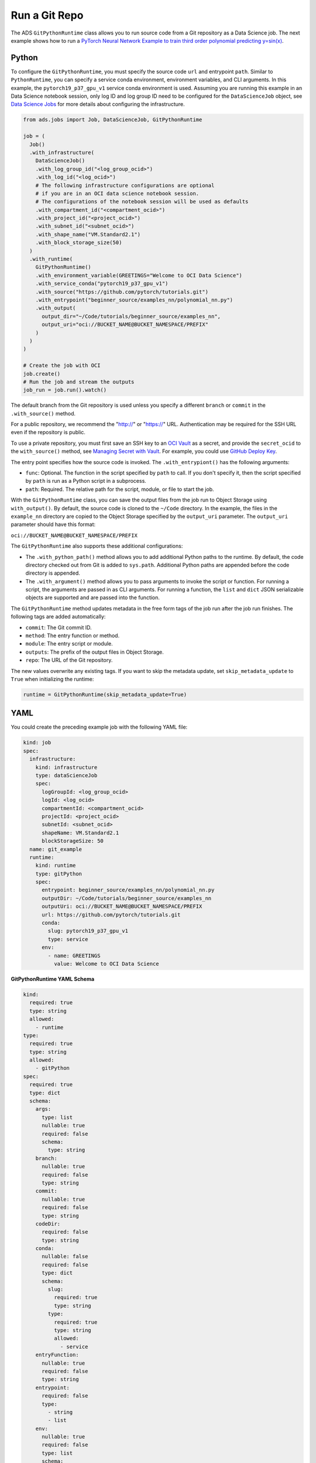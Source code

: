 Run a Git Repo
**************
       
The ADS ``GitPythonRuntime`` class allows you to run source code from a Git repository as a Data Science job. The next example shows how to run a 
`PyTorch Neural Network Example to train third order polynomial predicting y=sin(x) <https://github.com/pytorch/tutorials/blob/master/beginner_source/examples_nn/polynomial_nn.py>`__.

Python
======

To configure the ``GitPythonRuntime``, you must specify the source code ``url`` and entrypoint ``path``. Similar to ``PythonRuntime``, you can specify a service conda environment, environment variables, and CLI arguments. In this example, the ``pytorch19_p37_gpu_v1`` service conda environment is used.  Assuming you are running this example in an Data Science notebook session, only log ID and log group ID need to be configured for the ``DataScienceJob`` object, see `Data Science Jobs <data_science_job.html>`__ for more details about configuring the infrastructure.

.. code-block:: python3

  from ads.jobs import Job, DataScienceJob, GitPythonRuntime

  job = (
    Job()
    .with_infrastructure(
      DataScienceJob()
      .with_log_group_id("<log_group_ocid>")
      .with_log_id("<log_ocid>")
      # The following infrastructure configurations are optional
      # if you are in an OCI data science notebook session.
      # The configurations of the notebook session will be used as defaults
      .with_compartment_id("<compartment_ocid>")
      .with_project_id("<project_ocid>")
      .with_subnet_id("<subnet_ocid>")
      .with_shape_name("VM.Standard2.1")
      .with_block_storage_size(50)
    )
    .with_runtime(
      GitPythonRuntime()
      .with_environment_variable(GREETINGS="Welcome to OCI Data Science")
      .with_service_conda("pytorch19_p37_gpu_v1")
      .with_source("https://github.com/pytorch/tutorials.git")
      .with_entrypoint("beginner_source/examples_nn/polynomial_nn.py")
      .with_output(
        output_dir="~/Code/tutorials/beginner_source/examples_nn",
        output_uri="oci://BUCKET_NAME@BUCKET_NAMESPACE/PREFIX"
      )
    )
  )

  # Create the job with OCI
  job.create()
  # Run the job and stream the outputs
  job_run = job.run().watch()


The default branch from the Git repository is used unless you specify a different ``branch`` or ``commit`` in the ``.with_source()`` method.

For a public repository, we recommend the "http://" or "https://" URL.  Authentication may be required for the SSH URL even if the repository is
public.

To use a private repository, you must first save an SSH key to an `OCI Vault <https://docs.oracle.com/en-us/iaas/Content/KeyManagement/Concepts/keyoverview.htm>`__ as a secret, and provide the ``secret_ocid`` to the ``with_source()`` method, see `Managing Secret with Vault <https://docs.oracle.com/en-us/iaas/Content/KeyManagement/Tasks/managingsecrets.htm>`__.  For example, you could use `GitHub Deploy
Key <https://docs.github.com/en/developers/overview/managing-deploy-keys#deploy-keys>`__.

The entry point specifies how the source code is invoked.  The ``.with_entrypiont()`` has the following arguments: 

* ``func``: Optional. The function in the script specified by ``path`` to call. If you don't specify it, then the script specified by ``path`` is run as a Python script in a subprocess.
* ``path``: Required. The relative path for the script, module, or file to start the job.

With the ``GitPythonRuntime`` class, you can save the output files from the job run to Object Storage using ``with_output()``. By default, the source code is cloned to the ``~/Code`` directory. In the example, the files in the ``example_nn`` directory are copied to the Object Storage specified by the ``output_uri`` parameter. The ``output_uri`` parameter should have this format:

``oci://BUCKET_NAME@BUCKET_NAMESPACE/PREFIX``

The ``GitPythonRuntime`` also supports these additional configurations: 

* The ``.with_python_path()`` method allows you to add additional Python paths to the runtime. By default, the code directory checked out from Git is added to ``sys.path``. Additional Python paths are appended before the code directory is appended. 
* The ``.with_argument()`` method allows you to pass arguments to invoke the script or function. For running a script, the arguments are passed in as CLI arguments. For running a function, the ``list`` and ``dict`` JSON serializable objects are supported and are passed into the function.

The ``GitPythonRuntime`` method updates metadata in the free form tags of the job run after the job run finishes. The following tags are added automatically: 

* ``commit``: The Git commit ID.
* ``method``: The entry function or method.
* ``module``: The entry script or module.
* ``outputs``: The prefix of the output files in Object Storage.
* ``repo``: The URL of the Git repository.

The new values overwrite any existing tags. If you want to skip the metadata update, set ``skip_metadata_update`` to ``True`` when initializing the runtime:

.. code-block:: python3

  runtime = GitPythonRuntime(skip_metadata_update=True)

YAML
====

You could create the preceding example job with the following YAML file:

.. code-block:: yaml

  kind: job
  spec:
    infrastructure:
      kind: infrastructure
      type: dataScienceJob
      spec:
        logGroupId: <log_group_ocid>
        logId: <log_ocid>
        compartmentId: <compartment_ocid>
        projectId: <project_ocid>
        subnetId: <subnet_ocid>
        shapeName: VM.Standard2.1
        blockStorageSize: 50
    name: git_example
    runtime:
      kind: runtime
      type: gitPython
      spec:
        entrypoint: beginner_source/examples_nn/polynomial_nn.py
        outputDir: ~/Code/tutorials/beginner_source/examples_nn
        outputUri: oci://BUCKET_NAME@BUCKET_NAMESPACE/PREFIX
        url: https://github.com/pytorch/tutorials.git
        conda:
          slug: pytorch19_p37_gpu_v1
          type: service
        env:
          - name: GREETINGS
            value: Welcome to OCI Data Science

**GitPythonRuntime YAML Schema**

.. code-block:: yaml

  kind:
    required: true
    type: string
    allowed:
      - runtime
  type:
    required: true
    type: string
    allowed:
      - gitPython
  spec:
    required: true
    type: dict
    schema:
      args:
        type: list
        nullable: true
        required: false
        schema:
          type: string
      branch:
        nullable: true
        required: false
        type: string
      commit:
        nullable: true
        required: false
        type: string
      codeDir:
        required: false
        type: string
      conda:
        nullable: false
        required: false
        type: dict
        schema:
          slug:
            required: true
            type: string
          type:
            required: true
            type: string
            allowed:
              - service
      entryFunction:
        nullable: true
        required: false
        type: string
      entrypoint:
        required: false
        type:
          - string
          - list
      env:
        nullable: true
        required: false
        type: list
        schema:
          type: dict
          schema:
            name:
              type: string
            value:
              type:
              - number
              - string
      outputDir:
        required: false
        type: string
      outputUri:
        required: false
        type: string
      pythonPath:
        nullable: true
        required: false
        type: list
      url:
        required: false
        type: string

